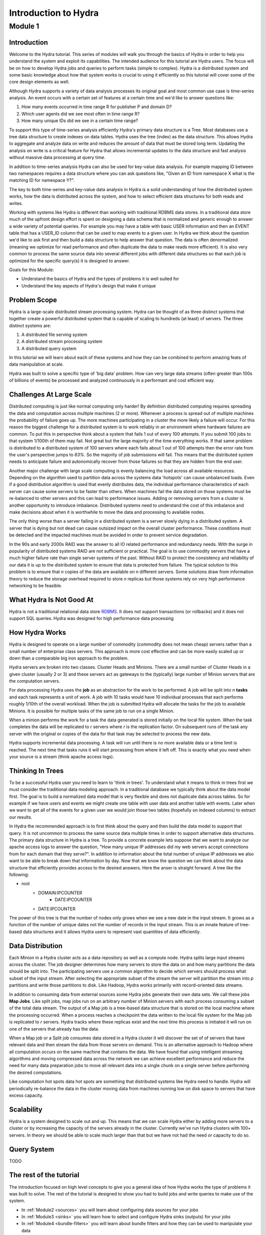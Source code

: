.. Licensed under the Apache License, Version 2.0 (the "License");
   you may not use this file except in compliance with the License.
   You may obtain a copy of the License at

   http://www.apache.org/licenses/LICENSE-2.0

   Unless required by applicable law or agreed to in writing, software
   distributed under the License is distributed on an "AS IS" BASIS,
   WITHOUT WARRANTIES OR CONDITIONS OF ANY KIND, either express or
   implied.  See the License for the specific language governing
   permissions and limitations under the License.


.. _hydra-for-beginners:

######################
Introduction to Hydra
######################


Module 1
==========

Introduction
--------------

Welcome to the Hydra tutorial.  This series of modules will walk you through the basics of Hydra in order to help you understand the system and exploit its capabilities.  The intended audience for this tutorial are Hydra users.  The focus will be on how to develop Hydra jobs and queries to perform tasks (simple to complex).  Hydra is a distributed system and some basic knowledge about how that system works is crucial to using it efficiently so this tutorial will cover some of the core design elements as well.

Although Hydra supports a variety of data analysis processes its original goal and most common use case is time-series analysis.   An event occurs with a certain set of features at a certain time and we'd like to answer questions like:

1.  How many events occurred in time range R for publisher P and domain D?
2.  Which user agents did we see most often in time range R?
3.  How many unique IDs did we see in a certain time range?

To support this type of time-series analysis efficiently Hydra's primary data structure is a Tree.  Most databases use a tree data structure to create indexes on data tables.  Hydra uses the tree (index) as the data structure.  This allows Hydra to aggregate and analyze data on write and reduces the amount of data that must be stored long term.  Updating the analysis on write is a critical feature for Hydra that allows incremental updates to the data structure and fast analysis without massive data processing at query time.  

In addition to time-series analysis Hydra can also be used for key-value data analysis.  For example mapping ID between two namespaces requires a data structure where you can ask questions like, "Given an ID from namespace X what is the matching ID for namespace Y?".

The key to both time-series and key-value data analysis in Hydra is a solid understanding of how the distributed system works, how the data is distributed across the system, and how to select efficient data structures for both reads and writes.

Working with systems like Hydra is different than working with traditional RDBMS data stores. In a traditional data store much of the upfront design effort is spent on designing a data schema that is normalized and generic enough to answer a wide variety of potential queries.  For example you may have a table with basic USER information and then an EVENT table that has a USER_ID column that can be used to map events to a given user.  In Hydra we think about the question we'd like to ask first and then build a data structure to help answer that question.  The data is often denormalized (meaning we optimize for read performance and often duplicate the data to make reads more efficient).  It is also very common to process the same source data into several different jobs with different data structures so that each job is optimized for the specific query(s) it is designed to answer.

Goals for this Module:

- Understand the basics of Hydra and the types of problems it is well suited for
- Understand the key aspects of Hydra's design that make it unique

Problem Scope
--------------

Hydra is a large-scale distributed stream processing system.  Hydra can be thought of as three distinct systems that together create a powerful distributed system that is capable of scaling to hundreds (at least) of servers.  The three distinct systems are:

1.  A distributed file serving system
2.  A distributed stream processing system
3.  A distributed query system

In this tutorial we will learn about each of these systems and how they can be combined to perform amazing feats of data manipulation at scale.

Hydra was built to solve a specific type of 'big data' problem.  How can very large data streams (often greater than 100s of billions of events) be processed and analyzed continuously in a performant and cost efficient way.

Challenges At Large Scale
--------------------------

Distributed computing is just like normal computing only harder!  By definition distributed computing requires spreading the data and computation across multiple machines (2 or more). Whenever a process is spread out of multiple machines the probability of failure goes up.  The more machines participating in a cluster the more likely a failure will occur.  For this reason the biggest challenge for a distributed system is to work reliably in an environment where hardware failures are common.  To put this in perspective think about a system that fails 1 out of every 100 attempts.  If you submit 100 jobs to that system 1/100th of them may fail.  Not great but the large majority of the time everything works.  If that same problem is distributed to a distributed system of 100 servers where each fails about 1 out of 100 attempts then the error rate from the user's perspective jumps to *63%*.  So the majority of job submissions will fail.  This means that the distributed system needs to anticipate failure and autonomically recover from those failures so that they are hidden from the end user.  

Another major challenge with large scale computing is evenly balancing the load across all available resources.  Depending on the algorithm used to partition data across the systems data 'hotspots' can cause unbalanced loads.  Even if a good distribution algorithm is used that evenly distributes data, the individual performance characteristics of each server can cause some servers to be faster than others.  When machines fail the data stored on those systems must be re-balanced to other servers and this can lead to performance issues.  Adding or removing servers from a cluster is another opportunity to introduce imbalance.  Distributed systems need to understand the cost of this imbalance and make decisions about when it is worthwhile to move the data and processing to available nodes. 

The only thing worse than a server failing in a distributed system is a server slowly dying in a distributed system.  A server that is dying but not dead can cause outsized impact on the overall cluster performance.  These conditions must be detected and the impacted machines must be avoided in order to prevent service degradation.

In the 90s and early 2000s RAID was the answer to all IO related performance and redundancy needs.  With the surge in popularity of distributed systems RAID are not sufficient or practical.  The goal is to use commodity servers that have a much higher failure rate than single server systems of the past.  Without RAID to protect the consistency and reliability of our data it is up to the distributed system to ensure that data is protected from failure.  The typical solution to this problem is to ensure that *n* copies of the data are available on n different servers.  Some solutions draw from information theory to reduce the storage overhead required to store *n* replicas but those systems rely on very high performance networking to be feasible.


What Hydra Is Not Good At
--------------------------

Hydra is not a traditional relational data store  `RDBMS <http://en.wikipedia.org/wiki/Relational_database_management_system>`_.  It does not support transactions (or rollbacks) and it does not support SQL queries.  Hydra was designed for high performance data processing

How Hydra Works
----------------

Hydra is designed to operate on a large number of commodity (commodity does not mean cheap) servers rather than a small number of enterprise class servers.  This approach is more cost effective and can be more easily scaled up or down than a comparable big iron approach to the problem.

Hydra servers are broken into two classes.  Cluster Heads and Minions.  There are a small number of Cluster Heads in a given cluster (usually 2 or 3) and these servers act as gateways to the (typically) large number of Minion servers that are the computation servers.

For data processing Hydra uses the **job** as an abstraction for the work to be performed.  A job will be split into *n* **tasks** and each task represents a unit of work.  A job with 10 tasks would have 10 individual processes that each performs roughly 1/10th of the overall workload.  When the job is submitted Hydra will allocate the tasks for the job to available Minions.  It is possible for multiple tasks of the same job to run on a single Minion.  

When a minion performs the work for a task the data generated is stored initially on the local file system.  When the task completes the data will be replicated to *r* servers where *r* is the replication factor.  On subsequent runs of the task any server with the original or copies of the data for that task may be selected to process the new data.

Hydra supports incremental data processing.  A task will run until there is no more available data or a time limit is reached.  The next time that tasks runs it will start processing from where it left off.  This is exactly what you need when your source is a stream (think apache access logs).

Thinking In Trees
------------------

To be a successful Hydra user you need to learn to 'think in trees'.  To understand what it means to think in trees first we must consider the traditional data modeling approach.  In a traditional database we typically think about the data model first.  The goal is to build a normalized data model that is very flexible and does not duplicate data across tables.  So for example if we have users and events we might create one table with user data and another table with events.  Later when we want to get all of the events for a given user we would join those two tables (hopefully on indexed columns) to extract our results. 

In Hydra the recommended approach is to first think about the query and then build the data model to support that query.  It is not uncommon to process the same source data multiple times in order to support alternative data structures.  The primary data structure in Hydra is a tree.  To provide a concrete example lets suppose that we want to analyze our apache access logs to answer the question, "How many unique IP addresses did my web servers accept connections from for each domain that they serve?".  In addition to information about the total number of unique IP addresses we also want to be able to break down that information by day.  Now that we know the question we can think about the data structure that efficiently provides access to the desired answers.  Here the anser is straight forward.  A tree like the following:

-  root
    -  DOMAIN:IPCOUNTER
        - DATE:IPCOUNTER
    - DATE:IPCOUNTER
    

The power of this tree is that the number of nodes only grows when we see a new date in the input stream.  It grows as a function of the number of unique dates not the number of records in the input stream.  This is an innate feature of tree-based data structures and it allows Hydra users to represent vast quantities of data efficiently.   

Data Distribution
------------------

Each Minion in a Hydra cluster acts as a data repository as well as a compute node.  Hydra splits large input streams across the cluster.  The job designer determines how many servers to store the data on and how many partitions the data should be split into.  The participating servers use a common algorithm to decide which servers should process what subset of the input stream.  After selecting the appropriate subset of the stream the server will partition the stream into *p* partitions and write those partitions to disk.  Like Hadoop, Hydra works primarily with record-oriented data streams.  

In addition to consuming data from external sources some Hydra jobs generate their own data sets.  We call these jobs **Map Jobs**.  Like split jobs, map jobs run on an arbitrary number of Minion servers with each process consuming a subset of the total data stream.  The output of a Map job is a tree-based data structure that is stored on the local machine where the processing occurred.  When a process reaches a checkpoint the data written to the local file system for the Map job is replicated to *r* servers.  Hydra tracks where these replicas exist and the next time this process is initiated it will run on one of the servers that already has the data.

When a Map job or a Split job consumes data stored in a Hydra cluster it will discover the set of of servers that have relevant data and then stream the data from those servers on demand.  This is an alternative approach to Hadoop where all computation occurs on the same machine that contains the data.  We have found that using intelligent streaming algorithms and moving compressed data across the network we can achieve excellent performance and reduce the need for many data preparation jobs to move all relevant data into a single chunk on a single server before performing the desired computations.

Like computation hot spots data hot spots are something that distributed systems like Hydra need to handle.  Hydra will periodically re-balance the data in the cluster moving data from machines running low on disk space to servers that have excess capacity.  

Scalability
------------

Hydra is a system designed to scale out and up.  This means that we can scale Hydra either by adding more servers to a cluster or by increasing the capacity of the servers already in the cluster.  Currently we've run Hydra clusters with 100+ servers.  In theory we should be able to scale much larger than that but we have not had the need or capacity to do so.

Query System
--------------

TODO

The rest of the tutorial
-------------------------

The introduction focused on high level concepts to give you a general idea of how Hydra works the type of problems it was built to solve.  The rest of the tutorial is designed to show you had to build jobs and write queries to make use of the system.

- In :ref:`Module2 <sources>` you will learn about configuring data sources for your jobs
- In :ref:`Module3 <sinks>` you will learn how to select and configure Hydra sinks (outputs) for your jobs
- In :ref:`Module4 <bundle-filters>` you will learn about bundle filters and how they can be used to manipulate your data
- In :ref:`Module5 <value-filters>` you will learn about value filters and how they can be used to manipulate your data
- In :ref:`Module6 <split-job>` you will learn how to write a Split Job. 
- In :ref:`Module7 <map-job>` you will learn how to write a Map Job.

..
   - In :ref:`Module8 <basic-query>` you will learn how to write a query to extract information from the job you built in [Module7](/dev/hydra_training_map_job)
   - In [Module9](/dev/hydra_training_partitions) you will learn how to think strategically about how to partition your data in the cluster
   - In [Module10](/dev/hydra_training_sampling) you will learn how to use sampling to improve performance when accuracy is not paramount
   - In [Module11](/dev/hydra_training_data_attachments) you will learn about data attachments and how they can used to efficiently track key characteristics about your data stream with relatively low overhead
   - In [Module12](/dev/hydra_training_cardinality_estimation) you will learn about cardinality estimation utilities in Hydra and how to select and configure the right estimator for your use case
   - In [Module13](/dev/hydra_training_performance_tuning) you will learn about advanced performance tuning best practices
   - In [Module14](/dev/hydra_training_cassandra_integration) you will learn how to integrate Hydra jobs with Cassandra
   - In [Module15](/dev/hydra_training_meshy) you will learn about Meshy.  The mesh based distributed network protocol used by Hydra
   - In [Module16](/dev/hydra_training_muxy) you will learn about Muxy a file system abstraction layer that makes it easier to work with a very large number of files
 
